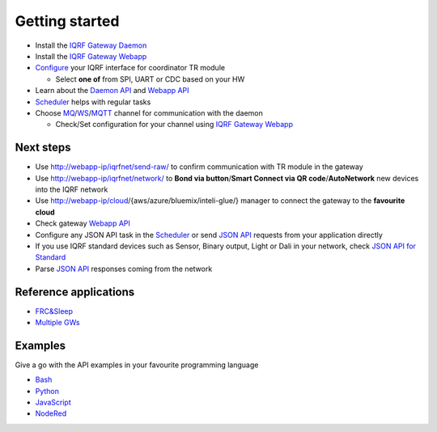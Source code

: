 Getting started
===============

* Install the `IQRF Gateway Daemon`_
* Install the `IQRF Gateway Webapp`_
* `Configure`_ your IQRF interface for coordinator TR module

  * Select **one of** from SPI, UART or CDC based on your HW

* Learn about the `Daemon API`_ and `Webapp API`_
* `Scheduler`_ helps with regular tasks 
* Choose `MQ`_/`WS`_/`MQTT`_ channel for communication with the daemon

  * Check/Set configuration for your channel using `IQRF Gateway Webapp`_

.. _`IQRF Gateway Daemon`: daemon-install.html
.. _`IQRF Gateway Webapp`: webapp-install.html
.. _`Configure`: configure.html
.. _`MQ`: https://en.wikipedia.org/wiki/Message_queue
.. _`WS`: https://en.wikipedia.org/wiki/WebSocket
.. _`MQTT`: https://en.wikipedia.org/wiki/MQTT
.. _`Daemon API`: daemon-api.html
.. _`Webapp API`: webapp-api.html
.. _`Scheduler`: scheduler.html

Next steps
----------

* Use http://webapp-ip/iqrfnet/send-raw/ to confirm communication with TR module in the gateway
* Use http://webapp-ip/iqrfnet/network/ to **Bond via button**/**Smart Connect via QR code**/**AutoNetwork** new devices into the IQRF network
* Use http://webapp-ip/cloud/{aws/azure/bluemix/inteli-glue/} manager to connect the gateway to the **favourite cloud** 
* Check gateway `Webapp API`_

* Configure any JSON API task in the `Scheduler`_ or send `JSON API`_ requests from your application directly
* If you use IQRF standard devices such as Sensor, Binary output, Light or Dali in your network, check `JSON API for Standard`_    
* Parse `JSON API`_ responses coming from the network

.. _`JSON API`: daemon-api.html
.. _`JSON API for Standard`: daemon-api.html#iqrf-standard
.. _`Webapp API`: webapp-api.html

Reference applications
----------------------

- `FRC&Sleep`_
- `Multiple GWs`_

.. _`FRC&Sleep`: https://gitlab.iqrf.org/open-source/iqrf-gateway-daemon/tree/master/apps/frc&sleep
.. _`Multiple GWs`: https://docs.iqrf.org/iqd-gw-01/apps.html

Examples
--------

Give a go with the API examples in your favourite programming language

- `Bash`_
- `Python`_
- `JavaScript`_
- `NodeRed`_

.. _`Bash`: https://gitlab.iqrf.org/open-source/iqrf-gateway-daemon/tree/master/examples/bash
.. _`Python`: https://gitlab.iqrf.org/open-source/iqrf-gateway-daemon/tree/master/examples/Python
.. _`JavaScript`: https://gitlab.iqrf.org/open-source/iqrf-gateway-daemon/tree/master/examples/nodejs
.. _`NodeRed`: https://gitlab.iqrf.org/open-source/iqrf-gateway-daemon/tree/master/examples/node-red
